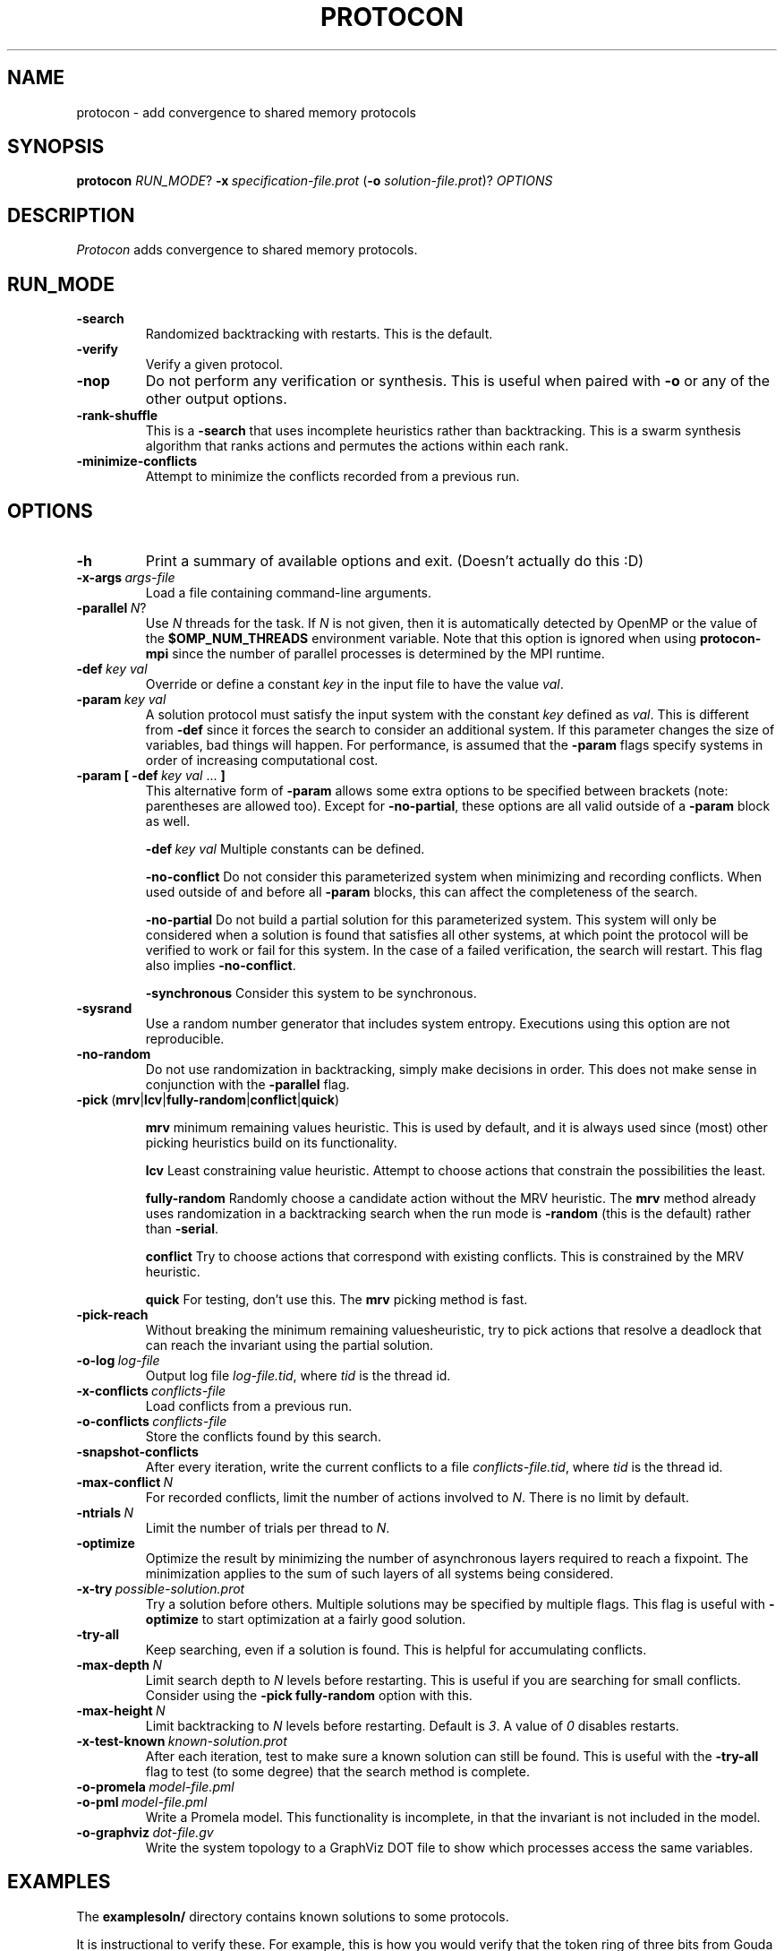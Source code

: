 .TH PROTOCON 1 "April 2015" "Version 2015.04.13"
.LS 1
.SH NAME
protocon \- add convergence to shared memory protocols
.SH SYNOPSIS
.B protocon
.IR RUN_MODE ?
.BI -x\  specification-file.prot
.RB ( -o
.IR solution-file.prot )?
.I OPTIONS
.SH DESCRIPTION
.I Protocon
adds convergence to shared memory protocols.
.SH RUN_MODE
.TP
.B -search
Randomized backtracking with restarts.
This is the default.
.TP
.B -verify
Verify a given protocol.
.TP
.B -nop
Do not perform any verification or synthesis.
This is useful when paired with
.B -o
or any of the other output options.
.TP
.B -rank-shuffle
This is a
.B -search
that uses incomplete heuristics rather than backtracking.
This is a swarm synthesis algorithm that ranks actions and permutes the actions within each rank.
.TP
.B -minimize-conflicts
Attempt to minimize the conflicts recorded from a previous run.
.SH OPTIONS
.TP
.B -h
Print a summary of available options and exit.
(Doesn't actually do this :D)
.TP
.BI -x-args\  args-file
Load a file containing command-line arguments.
.TP
.BI -parallel\  N \fR?\fI
Use
.I N
threads for the task.
If
.I N
is not given, then it is automatically detected by OpenMP or the value of the
.B $OMP_NUM_THREADS
environment variable.
Note that this option is ignored when using
.B protocon-mpi
since the number of parallel processes is determined by the MPI runtime.
.TP
.BI -def\  key\ val
Override or define a constant
.I key
in the input file to have the value
.IR val .
.TP
.BI -param\  key\ val
A solution protocol must satisfy the input system with the constant
.I key
defined as
.IR val .
This is different from
.B -def
since it forces the search to consider an additional system.
If this parameter changes the size of variables, bad things will happen.
For performance, is assumed that the
.B -param
flags specify systems in order of increasing computational cost.
.TP
.BI -param\ [\ -def\  key\ val\  \fR...\fB\ ]
This alternative form of
.B -param
allows some extra options to be specified between brackets (note: parentheses are allowed too).
Except for
.BR -no-partial ,
these options are all valid outside of a
.B -param
block as well.
.IP
.BI -def\  key\ val
Multiple constants can be defined.
.IP
.B -no-conflict
Do not consider this parameterized system when minimizing and recording conflicts.
When used outside of and before all
.B -param
blocks, this can affect the completeness of the search.
.IP
.B -no-partial
Do not build a partial solution for this parameterized system.
This system will only be considered when a solution is found that satisfies all other systems, at which point the protocol will be verified to work or fail for this system.
In the case of a failed verification, the search will restart.
This flag also implies
.BR -no-conflict .
.IP
.B -synchronous
Consider this system to be synchronous.
.TP
.B -sysrand
Use a random number generator that includes system entropy.
Executions using this option are not reproducible.
.TP
.BR -no-random
Do not use randomization in backtracking, simply make decisions in order.
This does not make sense in conjunction with the
.B -parallel
flag.
.TP
.BR -pick\  ( mrv | lcv | fully-random | conflict | quick )
.IP
.B mrv
minimum remaining values heuristic.
This is used by default, and it is always used since (most) other picking heuristics build on its functionality.
.IP
.B lcv
Least constraining value heuristic.
Attempt to choose actions that constrain the possibilities the least.
.IP
.B fully-random
Randomly choose a candidate action without the MRV heuristic.
The
.B mrv
method already uses randomization in a backtracking search when the run mode is
.B -random
(this is the default) rather than
.BR -serial .
.IP
.B conflict
Try to choose actions that correspond with existing conflicts.
This is constrained by the MRV heuristic.
.IP
.B quick
For testing, don't use this.
The
.B mrv
picking method is fast.
.TP
.BR -pick-reach
Without breaking the minimum remaining valuesheuristic, try to pick actions that resolve a deadlock that can reach the invariant using the partial solution.
.TP
.BI -o-log\  log-file
Output log file
.IR log-file.tid ,
where
.I tid
is the thread id.
.TP
.BI -x-conflicts\  conflicts-file
Load conflicts from a previous run.
.TP
.BI -o-conflicts\  conflicts-file
Store the conflicts found by this search.
.TP
.BI -snapshot-conflicts
After every iteration, write the current conflicts to a file
.IR conflicts-file.tid ,
where
.I tid
is the thread id.
.TP
.BI -max-conflict\  N
For recorded conflicts, limit the number of actions involved to
.IR N .
There is no limit by default.
.TP
.BI -ntrials\  N
Limit the number of trials per thread to
.IR N .
.TP
.B -optimize
Optimize the result by minimizing the number of asynchronous layers required to reach a fixpoint.
The minimization applies to the sum of such layers of all systems being considered.
.TP
.BI -x-try\  possible-solution.prot
Try a solution before others.
Multiple solutions may be specified by multiple flags.
This flag is useful with
.B -optimize
to start optimization at a fairly good solution.
.TP
.B -try-all
Keep searching, even if a solution is found.
This is helpful for accumulating conflicts.
.TP
.BI -max-depth\  N
Limit search depth to
.I N
levels before restarting.
This is useful if you are searching for small conflicts.
Consider using the
.B -pick fully-random
option with this.
.TP
.BI -max-height\  N
Limit backtracking to
.I N
levels before restarting.
Default is
.IR 3 .
A value of
.I 0
disables restarts.
.TP
.BI -x-test-known\  known-solution.prot
After each iteration, test to make sure a known solution can still be found.
This is useful with the
.B -try-all
flag to test (to some degree) that the search method is complete.
.TP
.BI -o-promela\  model-file.pml
.PD 0
.TP
.PD 1
.BI -o-pml\  model-file.pml
Write a Promela model.
This functionality is incomplete, in that the invariant is not included in the model.
.TP
.BI -o-graphviz\  dot-file.gv
Write the system topology to a GraphViz DOT file to show which processes access the same variables.
.SH EXAMPLES
The
.B examplesoln/
directory contains known solutions to some protocols.

It is instructional to verify these.
For example, this is how you would verify that the token ring of three bits from Gouda and Haddix is self-stabilizing for a ring of size
.IR 5 :
.nf
    protocon -verify -x examplesoln/TokenRingThreeBit.prot -def N 5
.fi
Similarly, you can verify a similar token ring generated by this tool:
.nf
    protocon -verify -x examplesoln/TokenRingSixState.prot -def N 5
.fi

Note that if the executable
.B protocon
is not in your
.BR $PATH ,
then you must specify the full pathname to it, such as
.B ./bin/protocon
in order to run these commands.

In the
.B examplespec/
directory, there are some nice example problem instances.

.SH EXAMPLE: Coloring
To find a 3-coloring protocol on a ring of size
.IR 5 ,
run:
.nf
    protocon -serial -x examplespec/ColorRing.prot -o found.prot -def N 5
.fi

The
.B -serial
.B -no-random
flag is merely there to force a serial execution without randomization.
If there are more cores available, run:
.nf
    protocon -x examplespec/ColorRing.prot -o found.prot -def N 5 -o-log search.log
.fi
We use the
.B -o-log
flag to create log files for each search thread.
If these are not desired, simply do not give the flag.

.SH EXAMPLE: Agreement / Leader Election
One particular instance of agreement on a ring poses some issues.
Using the default heuristics, the following may take a long time!
.nf
    protocon -x inst/LeaderRingHuang.prot -def N 5
.fi

But notice that removing randomization solves this problem very quickly without any special flags.
.nf
    protocon -serial -no-random -x examplespec/LeaderRingHuang.prot -def N 5
.fi
This even works well when the ring, and each variable domain, is of size
.IR 6 .
.nf
    protocon -serial -no-random -x examplespec/LeaderRingHuang.prot -def N 6
.fi

The random method can make better decisions (for this problem, at least) by trying to choose actions that make an execution from some deadlock state to the invariant, rather than just resolving some deadlock.
This is accomplished with the
.B -pick-reach
flag.
We can also make better decisions by using the least-constraining value heuristic on top of the default minimum remaining values heuristic.
This is accomplished with the
.B -pick lcv
flag.
Alone, each of these two flags make the runtime finish in a reasonable amount of time (55 seconds on a 2 GHz machine).
Together, they rival the non-random version.
.nf
    protocon -x examplespec/LeaderRingHuang.prot -pick-reach -def N 5
    protocon -x examplespec/LeaderRingHuang.prot -pick lcv -def N 5
    protocon -x examplespec/LeaderRingHuang.prot -pick-reach -pick lcv -def N 5
.fi

Since
.B -pick-reach
helped, we might try the
.B -rank-shuffle
search that does not use backtracking at all, but takes reachability into account as a fundamental concept.
Use the
.B -no-conflict
flag to speed up the trials.
.nf
    protocon -rank-shuffle -x examplespec/LeaderRingHuang.prot -no-conflict -def N 5
.fi
We can similarly use
.B -no-conflict
with backtracking, which works fairly well in this case.
.nf
    protocon -x examplespec/LeaderRingHuang.prot -no-conflict -def N 5
.fi
Be warned that the
.B -no-conflict
flag makes a search incomplete and usually hurts a backtracking search.

For rings of size
.IR 6 ,
the randomized searches do not compete with the
.B -serial
.B -no-random
search.

.SH EXAMPLE: Three Bit Token Ring
Let's try to find a stabilizing token ring using three bits on a ring of size
.IR 5 .
.nf
    protocon -x examplespec/ThreeBitTokenRing.prot -o found.prot -def N 5
.fi

Is the protocol stabilizing on a ring of size
.IR 3 ?
.nf
    protocon -verify -x found.prot -def N 3
.fi

How about of size
.I 4
or
.IR 6 ?
.nf
    protocon -verify -x found.prot -def N 4
    protocon -verify -x found.prot -def N 6
.fi

Probably not.
Let's try again, taking those sizes into account!
.nf
    protocon -x examplespec/TokenRingThreeBit.prot -o found.prot -def N 5 -param N 3 -param N 4 -param N 6
.fi

But what if we want to search up to size
.IR 7 ,
but it takes too long check a system of that size at each decision level?
Use the
.B -no-partial
flag to just verify the protocol on that system after finding a protocol that is self-stabilizing for all smaller sizes.
.nf
    protocon -x examplespec/TokenRingThreeBit.prot -o found.prot -def N 5 -param N 3 -param N 4 -param N 6 -param [ -def N 7 -no-partial ]
.fi

.SH BUGS
The MPI version currently does not support
.B -nop
and never will.
.


